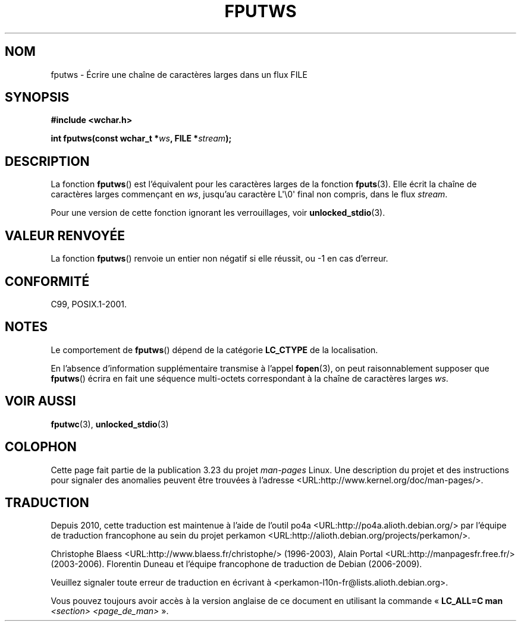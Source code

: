.\" Copyright (c) Bruno Haible <haible@clisp.cons.org>
.\"
.\" This is free documentation; you can redistribute it and/or
.\" modify it under the terms of the GNU General Public License as
.\" published by the Free Software Foundation; either version 2 of
.\" the License, or (at your option) any later version.
.\"
.\" References consulted:
.\"   GNU glibc-2 source code and manual
.\"   Dinkumware C library reference http://www.dinkumware.com/
.\"   OpenGroup's Single Unix specification http://www.UNIX-systems.org/online.html
.\"   ISO/IEC 9899:1999
.\"
.\"*******************************************************************
.\"
.\" This file was generated with po4a. Translate the source file.
.\"
.\"*******************************************************************
.TH FPUTWS 3 "25 juillet 1999" GNU "Manuel du programmeur Linux"
.SH NOM
fputws \- Écrire une chaîne de caractères larges dans un flux FILE
.SH SYNOPSIS
.nf
\fB#include <wchar.h>\fP
.sp
\fBint fputws(const wchar_t *\fP\fIws\fP\fB, FILE *\fP\fIstream\fP\fB);\fP
.fi
.SH DESCRIPTION
La fonction \fBfputws\fP() est l'équivalent pour les caractères larges de la
fonction \fBfputs\fP(3). Elle écrit la chaîne de caractères larges commençant
en \fIws\fP, jusqu'au caractère L\(aq\e0\(aq final non compris, dans le flux
\fIstream\fP.
.PP
Pour une version de cette fonction ignorant les verrouillages, voir
\fBunlocked_stdio\fP(3).
.SH "VALEUR RENVOYÉE"
La fonction \fBfputws\fP() renvoie un entier non négatif si elle réussit, ou \-1
en cas d'erreur.
.SH CONFORMITÉ
C99, POSIX.1\-2001.
.SH NOTES
Le comportement de \fBfputws\fP() dépend de la catégorie \fBLC_CTYPE\fP de la
localisation.
.PP
En l'absence d'information supplémentaire transmise à l'appel \fBfopen\fP(3),
on peut raisonnablement supposer que \fBfputws\fP() écrira en fait une séquence
multi\-octets correspondant à la chaîne de caractères larges \fIws\fP.
.SH "VOIR AUSSI"
\fBfputwc\fP(3), \fBunlocked_stdio\fP(3)
.SH COLOPHON
Cette page fait partie de la publication 3.23 du projet \fIman\-pages\fP
Linux. Une description du projet et des instructions pour signaler des
anomalies peuvent être trouvées à l'adresse
<URL:http://www.kernel.org/doc/man\-pages/>.
.SH TRADUCTION
Depuis 2010, cette traduction est maintenue à l'aide de l'outil
po4a <URL:http://po4a.alioth.debian.org/> par l'équipe de
traduction francophone au sein du projet perkamon
<URL:http://alioth.debian.org/projects/perkamon/>.
.PP
Christophe Blaess <URL:http://www.blaess.fr/christophe/> (1996-2003),
Alain Portal <URL:http://manpagesfr.free.fr/> (2003-2006).
Florentin Duneau et l'équipe francophone de traduction de Debian\ (2006-2009).
.PP
Veuillez signaler toute erreur de traduction en écrivant à
<perkamon\-l10n\-fr@lists.alioth.debian.org>.
.PP
Vous pouvez toujours avoir accès à la version anglaise de ce document en
utilisant la commande
«\ \fBLC_ALL=C\ man\fR \fI<section>\fR\ \fI<page_de_man>\fR\ ».
